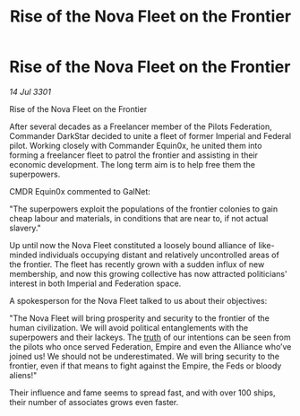 :PROPERTIES:
:ID:       b983e6e7-9d9e-4767-9581-2243e2daa809
:END:
#+title: Rise of the Nova Fleet on the Frontier
#+filetags: :Empire:Alliance:3301:galnet:

* Rise of the Nova Fleet on the Frontier

/14 Jul 3301/

Rise of the Nova Fleet on the Frontier 
 
After several decades as a Freelancer member of the Pilots Federation, Commander DarkStar decided to unite a fleet of former Imperial and Federal pilot. Working closely with Commander Equin0x, he united them into forming a freelancer fleet to patrol the frontier and assisting in their economic development. The long term aim is to help free them the superpowers. 

CMDR Equin0x commented to GalNet: 

"The superpowers exploit the populations of the frontier colonies to gain cheap labour and materials, in conditions that are near to, if not actual slavery." 

Up until now the Nova Fleet constituted a loosely bound alliance of like-minded individuals occupying distant and relatively uncontrolled areas of the frontier. The fleet has recently grown with a sudden influx of new membership, and now this growing collective has now attracted politicians' interest in both Imperial and Federation space. 

A spokesperson for the Nova Fleet talked to us about their objectives: 

"The Nova Fleet will bring prosperity and security to the frontier of the human civilization. We will avoid political entanglements with the superpowers and their lackeys. The [[id:7401153d-d710-4385-8cac-aad74d40d853][truth]] of our intentions can be seen from the pilots who once served Federation, Empire and even the Alliance who’ve joined us! We should not be underestimated. We will bring security to the frontier, even if that means to fight against the Empire, the Feds or bloody aliens!" 

Their influence and fame seems to spread fast, and with over 100 ships, their number of associates grows even faster.
